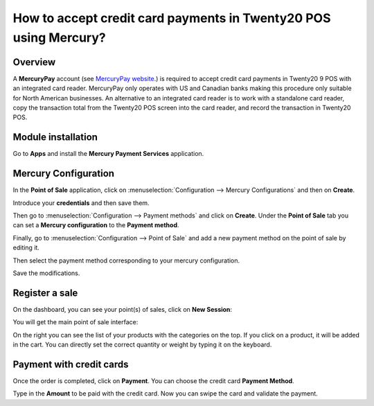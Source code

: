 =============================================================
How to accept credit card payments in Twenty20 POS using Mercury?
=============================================================

Overview
========

A **MercuryPay** account (see `MercuryPay website <https://www.mercurypay.com>`__.) 
is required to accept credit
card payments in Twenty20 9 POS with an integrated card reader. MercuryPay
only operates with US and Canadian banks making this procedure only
suitable for North American businesses. An alternative to an integrated
card reader is to work with a standalone card reader, copy the
transaction total from the Twenty20 POS screen into the card reader, and
record the transaction in Twenty20 POS.

Module installation
===================

Go to **Apps** and install the **Mercury Payment Services** application.

.. image:: media/mercury01.png
    :align: center

Mercury Configuration
=====================

In the **Point of Sale** application, click on 
:menuselection:`Configuration --> Mercury Configurations` 
and then on **Create**.

.. image:: media/mercury02.png
    :align: center

Introduce your **credentials** and then save them.

.. image:: media/mercury03.png
    :align: center

Then go to :menuselection:`Configuration --> Payment methods` 
and click on **Create**. Under the **Point of Sale** tab you 
can set a **Mercury configuration** to the **Payment method**.

.. image:: media/mercury04.png
    :align: center

Finally, go to 
:menuselection:`Configuration --> Point of Sale` and add 
a new payment method on the point of sale by editing it.

.. image:: media/mercury05.png
    :align: center

Then select the payment method corresponding to your mercury
configuration.

.. image:: media/mercury06.png
    :align: center

Save the modifications.

Register a sale
===============

On the dashboard, you can see your point(s) of sales, click on 
**New Session**:

.. image:: media/mercury07.png
    :align: center

You will get the main point of sale interface:

.. image:: media/mercury08.png
    :align: center

On the right you can see the list of your products with the categories
on the top. If you click on a product, it will be added in the cart. You
can directly set the correct quantity or weight by typing it on the
keyboard.

Payment with credit cards
=========================

Once the order is completed, click on **Payment**. You can choose the credit
card **Payment Method**.

.. image:: media/mercury09.png
    :align: center

Type in the **Amount** to be paid with the credit card. Now you can swipe
the card and validate the payment.

.. seealso::
    * :doc:`../shop/cash_control`
    * :doc:`../shop/invoice`
    * :doc:`../shop/refund`
    * :doc:`../shop/seasonal_discount`
